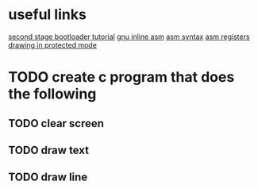 * useful links
[[https://blog.ghaiklor.com/how-to-implement-a-second-stage-boot-loader-80e75ae4270c][second stage bootloader tutorial]]
[[https://gcc.gnu.org/onlinedocs/gcc/Extended-Asm.html#InputOperands][gnu inline asm]]
[[http://www.imada.sdu.dk/Courses/DM18/Litteratur/IntelnATT.htm][asm syntax]]
[[https://www.tutorialspoint.com/assembly_programming/assembly_registers.htm][asm registers]]
[[http://wiki.osdev.org/Drawing_In_Protected_Mode][drawing in protected mode]]
* TODO create c program that does the following
** TODO clear screen
** TODO draw text
** TODO draw line
